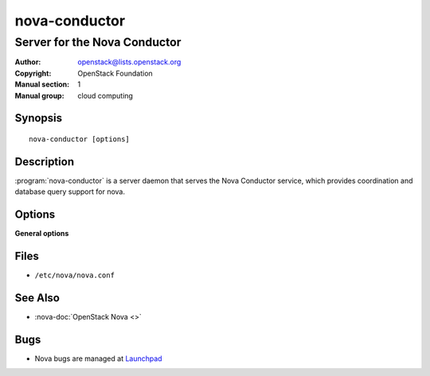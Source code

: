 ==============
nova-conductor
==============

-----------------------------
Server for the Nova Conductor
-----------------------------

:Author: openstack@lists.openstack.org
:Copyright: OpenStack Foundation
:Manual section: 1
:Manual group: cloud computing

Synopsis
========

::

  nova-conductor [options]

Description
===========

:program:`nova-conductor` is a server daemon that serves the Nova Conductor
service, which provides coordination and database query support for nova.

Options
=======

**General options**

Files
=====

* ``/etc/nova/nova.conf``

See Also
========

* :nova-doc:`OpenStack Nova <>`

Bugs
====

* Nova bugs are managed at `Launchpad <https://bugs.launchpad.net/nova>`__
